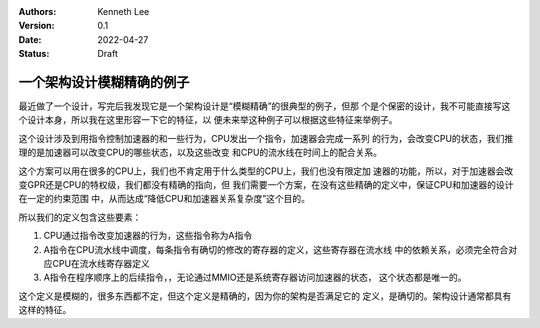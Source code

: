 .. Kenneth Lee 版权所有 2022

:Authors: Kenneth Lee
:Version: 0.1
:Date: 2022-04-27
:Status: Draft

一个架构设计模糊精确的例子
**************************

最近做了一个设计，写完后我发现它是一个架构设计是“模糊精确”的很典型的例子，但那
个是个保密的设计，我不可能直接写这个设计本身，所以我在这里形容一下它的特征，以
便未来举这种例子可以根据这些特征来举例子。

这个设计涉及到用指令控制加速器的和一些行为，CPU发出一个指令，加速器会完成一系列
的行为，会改变CPU的状态，我们推理的是加速器可以改变CPU的哪些状态，以及这些改变
和CPU的流水线在时间上的配合关系。

这个方案可以用在很多的CPU上，我们也不肯定用于什么类型的CPU上，我们也没有限定加
速器的功能，所以，对于加速器会改变GPR还是CPU的特权级，我们都没有精确的指向，但
我们需要一个方案，在没有这些精确的定义中，保证CPU和加速器的设计在一定的约束范围
中，从而达成“降低CPU和加速器关系复杂度”这个目的。

所以我们的定义包含这些要素：

1. CPU通过指令改变加速器的行为，这些指令称为A指令

2. A指令在CPU流水线中调度，每条指令有确切的修改的寄存器的定义，这些寄存器在流水线
   中的依赖关系，必须完全符合对应CPU在流水线寄存器定义

3. A指令在程序顺序上的后续指令，，无论通过MMIO还是系统寄存器访问加速器的状态，
   这个状态都是唯一的。

这个定义是模糊的，很多东西都不定，但这个定义是精确的，因为你的架构是否满足它的
定义，是确切的。架构设计通常都具有这样的特征。
